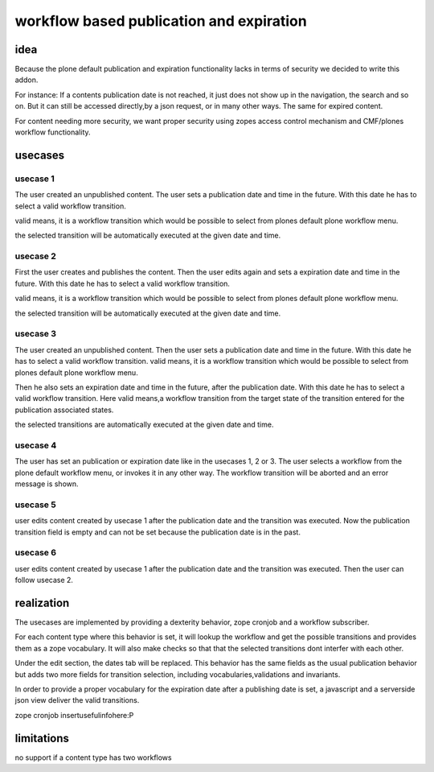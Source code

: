 =========================================
workflow based publication and expiration
=========================================


idea
====

Because the plone default publication and expiration functionality lacks in
terms of security we decided to write this addon.

For instance: If a contents publication date is not reached, it just does not
show up in the navigation, the search and so on.
But it can still be accessed directly,by a json request, or in many other ways.
The same for expired content.

For content needing more security, we want proper security using zopes access control
mechanism and CMF/plones workflow functionality.


usecases
========

usecase 1
---------

The user created an unpublished content.
The user sets a publication date and time in the future. With this date he has to select a valid
workflow transition.

valid means, it is a workflow transition which would be possible to select from plones default
plone workflow menu.

the selected transition will be automatically executed at the given date and time.


usecase 2
---------

First the user creates and publishes the content.
Then the user edits again and sets a expiration date and time in the future. With this date he has to select a valid workflow transition.

valid means, it is a workflow transition which would be possible to select from plones default
plone workflow menu.

the selected transition will be automatically executed at the given date and time.


usecase 3
---------

The user created an unpublished content.
Then the user sets a publication date and time in the future. With this date he has to select a valid
workflow transition.
valid means, it is a workflow transition which would be possible to select from plones default
plone workflow menu.

Then he also sets an expiration date and time in the future, after the publication date.
With this date he has to select a valid workflow transition.
Here valid means,a workflow transition from the target state of the transition entered for the publication associated states.

the selected transitions are automatically executed at the given date and time.


usecase 4
---------

The user has set an publication or expiration date like in the usecases 1, 2 or 3.
The user selects a workflow from the plone default workflow menu, or invokes it in any
other way. The workflow transition will be aborted and an error message is shown.


usecase 5
---------

user edits content created by usecase 1 after the publication date and the
transition was executed.
Now the publication transition field is empty and can not be set because the
publication date is in the past.


usecase 6
---------
user edits content created by usecase 1 after the publication date and the
transition was executed.
Then the user can follow usecase 2.


realization
===========

The usecases are implemented by providing a dexterity behavior, zope cronjob and
a workflow subscriber.

For each content type where this behavior is set, it will lookup the workflow
and get the possible transitions and provides them as a zope vocabulary.
It will also make checks so that that the selected transitions dont
interfer with each other.

Under the edit section, the dates tab will be replaced.
This behavior has the same fields as the usual publication behavior but adds two
more fields for transition selection, including vocabularies,validations
and invariants.

In order to provide a proper vocabulary for the expiration date after a publishing
date is set, a javascript and a serverside json view deliver the valid transitions.

zope cronjob insertusefulinfohere:P


limitations
===========

no support if a content type has two workflows
